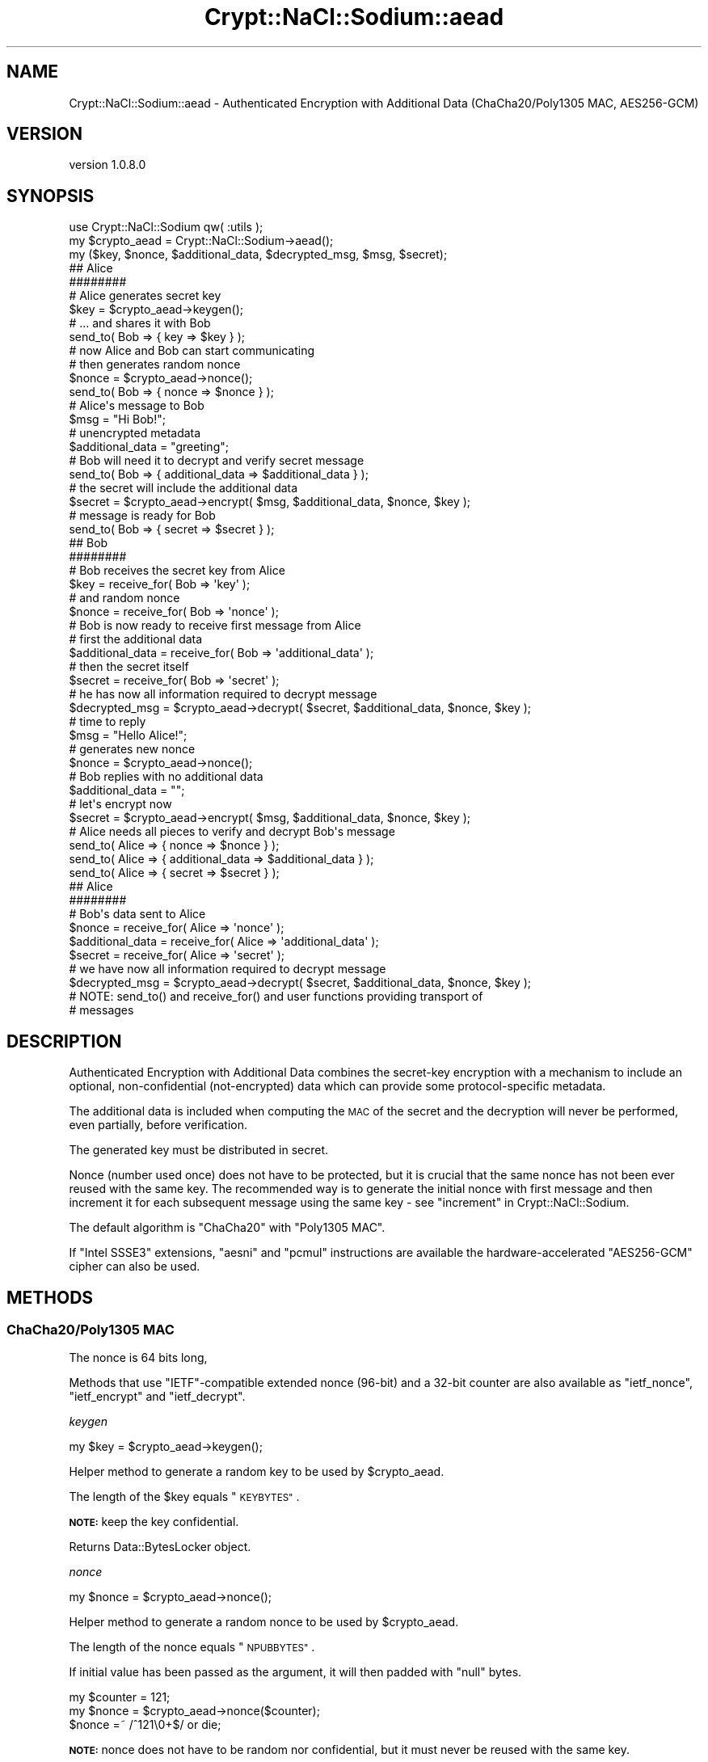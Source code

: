.\" Automatically generated by Pod::Man 4.14 (Pod::Simple 3.40)
.\"
.\" Standard preamble:
.\" ========================================================================
.de Sp \" Vertical space (when we can't use .PP)
.if t .sp .5v
.if n .sp
..
.de Vb \" Begin verbatim text
.ft CW
.nf
.ne \\$1
..
.de Ve \" End verbatim text
.ft R
.fi
..
.\" Set up some character translations and predefined strings.  \*(-- will
.\" give an unbreakable dash, \*(PI will give pi, \*(L" will give a left
.\" double quote, and \*(R" will give a right double quote.  \*(C+ will
.\" give a nicer C++.  Capital omega is used to do unbreakable dashes and
.\" therefore won't be available.  \*(C` and \*(C' expand to `' in nroff,
.\" nothing in troff, for use with C<>.
.tr \(*W-
.ds C+ C\v'-.1v'\h'-1p'\s-2+\h'-1p'+\s0\v'.1v'\h'-1p'
.ie n \{\
.    ds -- \(*W-
.    ds PI pi
.    if (\n(.H=4u)&(1m=24u) .ds -- \(*W\h'-12u'\(*W\h'-12u'-\" diablo 10 pitch
.    if (\n(.H=4u)&(1m=20u) .ds -- \(*W\h'-12u'\(*W\h'-8u'-\"  diablo 12 pitch
.    ds L" ""
.    ds R" ""
.    ds C` ""
.    ds C' ""
'br\}
.el\{\
.    ds -- \|\(em\|
.    ds PI \(*p
.    ds L" ``
.    ds R" ''
.    ds C`
.    ds C'
'br\}
.\"
.\" Escape single quotes in literal strings from groff's Unicode transform.
.ie \n(.g .ds Aq \(aq
.el       .ds Aq '
.\"
.\" If the F register is >0, we'll generate index entries on stderr for
.\" titles (.TH), headers (.SH), subsections (.SS), items (.Ip), and index
.\" entries marked with X<> in POD.  Of course, you'll have to process the
.\" output yourself in some meaningful fashion.
.\"
.\" Avoid warning from groff about undefined register 'F'.
.de IX
..
.nr rF 0
.if \n(.g .if rF .nr rF 1
.if (\n(rF:(\n(.g==0)) \{\
.    if \nF \{\
.        de IX
.        tm Index:\\$1\t\\n%\t"\\$2"
..
.        if !\nF==2 \{\
.            nr % 0
.            nr F 2
.        \}
.    \}
.\}
.rr rF
.\" ========================================================================
.\"
.IX Title "Crypt::NaCl::Sodium::aead 3"
.TH Crypt::NaCl::Sodium::aead 3 "2015-12-27" "perl v5.32.0" "User Contributed Perl Documentation"
.\" For nroff, turn off justification.  Always turn off hyphenation; it makes
.\" way too many mistakes in technical documents.
.if n .ad l
.nh
.SH "NAME"
Crypt::NaCl::Sodium::aead \- Authenticated Encryption with Additional Data (ChaCha20/Poly1305 MAC, AES256\-GCM)
.SH "VERSION"
.IX Header "VERSION"
version 1.0.8.0
.SH "SYNOPSIS"
.IX Header "SYNOPSIS"
.Vb 1
\&    use Crypt::NaCl::Sodium qw( :utils );
\&
\&    my $crypto_aead = Crypt::NaCl::Sodium\->aead();
\&
\&    my ($key, $nonce, $additional_data, $decrypted_msg, $msg, $secret);
\&
\&    ## Alice
\&    ########
\&
\&    # Alice generates secret key
\&    $key = $crypto_aead\->keygen();
\&
\&    # ... and shares it with Bob
\&    send_to( Bob => { key => $key } );
\&
\&    # now Alice and Bob can start communicating
\&
\&    # then generates random nonce
\&    $nonce = $crypto_aead\->nonce();
\&
\&    send_to( Bob => { nonce => $nonce } );
\&
\&    # Alice\*(Aqs message to Bob
\&    $msg = "Hi Bob!";
\&
\&    # unencrypted metadata
\&    $additional_data = "greeting";
\&
\&    # Bob will need it to decrypt and verify secret message
\&    send_to( Bob => { additional_data => $additional_data } );
\&
\&    # the secret will include the additional data
\&    $secret = $crypto_aead\->encrypt( $msg, $additional_data, $nonce, $key );
\&
\&    # message is ready for Bob
\&    send_to( Bob => { secret => $secret } );
\&
\&    ## Bob
\&    ########
\&
\&    # Bob receives the secret key from Alice
\&    $key = receive_for( Bob => \*(Aqkey\*(Aq );
\&
\&    # and random nonce
\&    $nonce = receive_for( Bob => \*(Aqnonce\*(Aq );
\&
\&    # Bob is now ready to receive first message from Alice
\&    # first the additional data
\&    $additional_data = receive_for( Bob => \*(Aqadditional_data\*(Aq );
\&
\&    # then the secret itself
\&    $secret = receive_for( Bob => \*(Aqsecret\*(Aq );
\&
\&    # he has now all information required to decrypt message
\&    $decrypted_msg = $crypto_aead\->decrypt( $secret, $additional_data, $nonce, $key );
\&
\&    # time to reply
\&    $msg = "Hello Alice!";
\&
\&    # generates new nonce
\&    $nonce = $crypto_aead\->nonce();
\&
\&    # Bob replies with no additional data
\&    $additional_data = "";
\&
\&    # let\*(Aqs encrypt now
\&    $secret = $crypto_aead\->encrypt( $msg, $additional_data, $nonce, $key );
\&
\&    # Alice needs all pieces to verify and decrypt Bob\*(Aqs message
\&    send_to( Alice => { nonce => $nonce } );
\&    send_to( Alice => { additional_data => $additional_data } );
\&    send_to( Alice => { secret => $secret } );
\&
\&    ## Alice
\&    ########
\&
\&    # Bob\*(Aqs data sent to Alice
\&    $nonce           = receive_for( Alice => \*(Aqnonce\*(Aq );
\&    $additional_data = receive_for( Alice => \*(Aqadditional_data\*(Aq );
\&    $secret          = receive_for( Alice => \*(Aqsecret\*(Aq );
\&
\&    # we have now all information required to decrypt message
\&    $decrypted_msg = $crypto_aead\->decrypt( $secret, $additional_data, $nonce, $key );
\&
\&    # NOTE: send_to() and receive_for() and user functions providing transport of
\&    # messages
.Ve
.SH "DESCRIPTION"
.IX Header "DESCRIPTION"
Authenticated Encryption with Additional Data combines the secret-key encryption
with a mechanism to include an optional, non-confidential (not-encrypted) data
which can provide some protocol-specific metadata.
.PP
The additional data is included when computing the \s-1MAC\s0 of the secret and the
decryption will never be performed, even partially, before verification.
.PP
The generated key must be distributed in secret.
.PP
Nonce (number used once) does not have to be protected, but it is crucial that
the same nonce has not been ever reused with the same key. The recommended way
is to generate the initial nonce with first message and then increment it for
each subsequent message using the same key \- see \*(L"increment\*(R" in Crypt::NaCl::Sodium.
.PP
The default algorithm is \f(CW\*(C`ChaCha20\*(C'\fR with \f(CW\*(C`Poly1305 MAC\*(C'\fR.
.PP
If \f(CW\*(C`Intel SSSE3\*(C'\fR extensions, \f(CW\*(C`aesni\*(C'\fR and \f(CW\*(C`pcmul\*(C'\fR instructions are available
the hardware-accelerated \f(CW\*(C`AES256\-GCM\*(C'\fR cipher can also be used.
.SH "METHODS"
.IX Header "METHODS"
.SS "ChaCha20/Poly1305 \s-1MAC\s0"
.IX Subsection "ChaCha20/Poly1305 MAC"
The nonce is 64 bits long,
.PP
Methods that use \f(CW\*(C`IETF\*(C'\fR\-compatible extended nonce (96\-bit) and a 32\-bit
counter are also available as \*(L"ietf_nonce\*(R", \*(L"ietf_encrypt\*(R" and
\&\*(L"ietf_decrypt\*(R".
.PP
\fIkeygen\fR
.IX Subsection "keygen"
.PP
.Vb 1
\&    my $key = $crypto_aead\->keygen();
.Ve
.PP
Helper method to generate a random key to be used by \f(CW$crypto_aead\fR.
.PP
The length of the \f(CW$key\fR equals \*(L"\s-1KEYBYTES\*(R"\s0.
.PP
\&\fB\s-1NOTE:\s0\fR keep the key confidential.
.PP
Returns Data::BytesLocker object.
.PP
\fInonce\fR
.IX Subsection "nonce"
.PP
.Vb 1
\&    my $nonce = $crypto_aead\->nonce();
.Ve
.PP
Helper method to generate a random nonce to be used by \f(CW$crypto_aead\fR.
.PP
The length of the nonce equals \*(L"\s-1NPUBBYTES\*(R"\s0.
.PP
If initial value has been passed as the argument, it will then padded with
\&\f(CW\*(C`null\*(C'\fR bytes.
.PP
.Vb 3
\&    my $counter = 121;
\&    my $nonce = $crypto_aead\->nonce($counter);
\&    $nonce =~ /^121\e0+$/ or die;
.Ve
.PP
\&\fB\s-1NOTE:\s0\fR nonce does not have to be random nor confidential, but it must never
be reused with the same key.
.PP
If random nonce is being used it needs to be provided to the other party to
allow decryption.
.PP
If counter is being used store it alongside the key to avoid accidental reuse on
the next session. In connection-oriented protocols counter-based nonce could help
rejecting duplicate messages.
.PP
Returns Data::BytesLocker object.
.PP
ietf_nonce
.IX Subsection "ietf_nonce"
.PP
.Vb 1
\&    my $nonce_ietf = $crypto_aead\->ietf_nonce();
.Ve
.PP
Same as above but generates \f(CW\*(C`IETF\*(C'\fR\-compatible extended nonce.
.PP
The length of the nonce equals \*(L"\s-1IETF_NPUBBYTES\*(R"\s0.
.PP
\fIencrypt\fR
.IX Subsection "encrypt"
.PP
.Vb 1
\&    my $secret = $crypto_aead\->encrypt($msg, $additional_data, $nonce, $key);
.Ve
.PP
Encrypts the plaintext message using given \f(CW$nonce\fR and \f(CW$key\fR. Even when empty the
\&\f(CW$additional_data\fR will be used to compute the \s-1MAC\s0 of the secret message.
.PP
The length of the \f(CW$secret\fR is at most equal to the length of \f(CW$msg\fR + \*(L"\s-1ABYTES\*(R"\s0.
.PP
Returns Data::BytesLocker object.
.PP
ietf_encrypt
.IX Subsection "ietf_encrypt"
.PP
.Vb 1
\&    my $secret = $crypto_aead\->ietf_encrypt($msg, $additional_data, $nonce_ietf, $key);
.Ve
.PP
Same as above but uses \f(CW\*(C`IETF\*(C'\fR\-compatible extended nonce.
.PP
\fIdecrypt\fR
.IX Subsection "decrypt"
.PP
.Vb 9
\&    my $msg;
\&    eval {
\&        $msg = $crypto_aead\->decrypt($secret, $additional_data, $nonce, $key);
\&    };
\&    if ( $@ ) {
\&        warn "Message forged!";
\&    } else {
\&        print "Decrypted message: $msg\en";
\&    }
.Ve
.PP
Verify and decrypt the secret message with \f(CW$additional_data\fR using given \f(CW$nonce\fR and \f(CW$key\fR.
.PP
Function croaks if the verification fails. Otherwise returns the decrypted message.
.PP
The length of the \f(CW$msg\fR is at most equal to the length of \f(CW$secret\fR \- \*(L"\s-1ABYTES\*(R"\s0.
.PP
Returns Data::BytesLocker object.
.PP
ietf_decrypt
.IX Subsection "ietf_decrypt"
.PP
.Vb 9
\&    my $msg;
\&    eval {
\&        $msg = $crypto_aead\->ietf_decrypt($secret, $additional_data, $nonce_ietf, $key);
\&    };
\&    if ( $@ ) {
\&        warn "Message forged!";
\&    } else {
\&        print "Decrypted message: $msg\en";
\&    }
.Ve
.PP
Same as above but uses \f(CW\*(C`IETF\*(C'\fR\-compatible extended nonce.
.SS "\s-1AES256\-GCM\s0"
.IX Subsection "AES256-GCM"
When supported by the \s-1CPU,\s0 \f(CW\*(C`AES256\-GCM\*(C'\fR is the fastest \f(CW\*(C`AEAD\*(C'\fR cipher available
in this library.
.PP
If portability is a concern, use default \*(L"ChaCha20/Poly1305 \s-1MAC\*(R"\s0 cipher.
.PP
\fIaes256gcm_is_available\fR
.IX Subsection "aes256gcm_is_available"
.PP
.Vb 3
\&    if ( $crypto_aead\->aes256gcm_is_available ) {
\&        print "Can use AES256\-GCM!\en";
\&    }
.Ve
.PP
Returns true if the current \s-1CPU\s0 supports \f(CW\*(C`AES256\-GCM\*(C'\fR implementation.
.PP
\fIaes256gcm_keygen\fR
.IX Subsection "aes256gcm_keygen"
.PP
.Vb 1
\&    my $key = $crypto_aead\->aes256gcm_keygen();
.Ve
.PP
Helper method to generate a random key to be used by \f(CW$crypto_aead\fR.
.PP
The length of the \f(CW$key\fR equals \*(L"\s-1AES256GCM_KEYBYTES\*(R"\s0.
.PP
\&\fB\s-1NOTE:\s0\fR keep the key confidential.
.PP
Returns Data::BytesLocker object.
.PP
\&\fB\s-1NOTE:\s0\fR if \f(CW\*(C`AES256\-GCM\*(C'\fR is not available this method croaks.
.PP
\fIaes256gcm_beforenm\fR
.IX Subsection "aes256gcm_beforenm"
.PP
.Vb 1
\&    my $precal_key = $crypto_aead\->aes256gcm_beforenm( $key );
.Ve
.PP
Applications that encrypt several messages using the same key can gain a little
speed by expanding the \s-1AES\s0 key only once, via the precalculation interface.
.PP
Returns \f(CW\*(C`Crypt::NaCl::Sodium::aead::aes256gcmstate\*(C'\fR object which encapsulates
the expanded key.
.PP
\&\fB\s-1NOTE:\s0\fR the returned object provides following methods to allow securing the
access to the expanded key:
.PP
\&\fB\s-1NOTE:\s0\fR if \f(CW\*(C`AES256\-GCM\*(C'\fR is not available this method croaks.
.PP
lock
.IX Subsection "lock"
.PP
.Vb 1
\&    $precal_key\->lock();
.Ve
.PP
When called makes the state inaccessible. It cannot be read or written,
but the data are preserved.
.PP
unlock
.IX Subsection "unlock"
.PP
.Vb 1
\&    $precal_key\->unlock();
.Ve
.PP
When called makes the state accessible for read access only.
.PP
is_locked
.IX Subsection "is_locked"
.PP
.Vb 3
\&    if ( $precal_key\->is_locked ) {
\&        $precal_key\->unlock;
\&    }
.Ve
.PP
Returns true if the \f(CW$precal_key\fR object is locked, false otherwise.
.PP
\fIaes256gcm_nonce\fR
.IX Subsection "aes256gcm_nonce"
.PP
.Vb 1
\&    my $nonce = $crypto_aead\->aes256gcm_nonce();
.Ve
.PP
Helper method to generate a random nonce to be used by \f(CW$crypto_aead\fR.
.PP
The length of the nonce equals \*(L"\s-1AES256GCM_NPUBBYTES\*(R"\s0.
.PP
If initial value has been passed as the argument, it will then padded with
\&\f(CW\*(C`null\*(C'\fR bytes.
.PP
.Vb 3
\&    my $counter = 121;
\&    my $nonce = $crypto_aead\->aes256gcm_nonce($counter);
\&    $nonce =~ /^121\e0+$/ or die;
.Ve
.PP
\&\fB\s-1NOTE:\s0\fR nonce does not have to be random nor confidential, but it must never
be reused with the same key.
.PP
If random nonce is being used it needs to be provided to the other party to
allow decryption.
.PP
If counter is being used store it alongside the key to avoid accidental reuse on
the next session. In connection-oriented protocols counter-based nonce could help
rejecting duplicate messages.
.PP
Returns Data::BytesLocker object.
.PP
\&\fB\s-1NOTE:\s0\fR if \f(CW\*(C`AES256\-GCM\*(C'\fR is not available this method croaks.
.PP
\fIaes256gcm_encrypt\fR
.IX Subsection "aes256gcm_encrypt"
.PP
.Vb 1
\&    my $secret = $crypto_aead\->aes256gcm_encrypt($msg, $additional_data, $nonce, $key);
.Ve
.PP
Encrypts the plaintext message using given \f(CW$nonce\fR and \f(CW$key\fR. Even when empty the
\&\f(CW$additional_data\fR will be used to compute the \s-1MAC\s0 of the secret message.
.PP
The length of the \f(CW$secret\fR is at most equal to the length of \f(CW$msg\fR +
\&\*(L"\s-1AES256GCM_ABYTES\*(R"\s0.
.PP
Returns Data::BytesLocker object.
.PP
\&\fB\s-1NOTE:\s0\fR if \f(CW\*(C`AES256\-GCM\*(C'\fR is not available this method croaks.
.PP
aes256gcm_encrypt_afternm
.IX Subsection "aes256gcm_encrypt_afternm"
.PP
.Vb 2
\&    my $secret = $crypto_aead\->aes256gcm_encrypt_afternm($msg, $additional_data, $nonce,
\&        $precal_key);
.Ve
.PP
Same as above but uses precalculated key (as returned by \*(L"aes256gcm_beforenm\*(R").
.PP
\fIaes256gcm_decrypt\fR
.IX Subsection "aes256gcm_decrypt"
.PP
.Vb 9
\&    my $msg;
\&    eval {
\&        $msg = $crypto_aead\->aes256gcm_decrypt($secret, $additional_data, $nonce, $key);
\&    };
\&    if ( $@ ) {
\&        warn "Message forged!";
\&    } else {
\&        print "Decrypted message: $msg\en";
\&    }
.Ve
.PP
Verify and decrypt the secret message with \f(CW$additional_data\fR using given \f(CW$nonce\fR and \f(CW$key\fR.
.PP
Function croaks if the verification fails. Otherwise returns the decrypted message.
.PP
The length of the \f(CW$msg\fR is at most equal to the length of \f(CW$secret\fR \-
\&\*(L"\s-1AES256GCM_ABYTES\*(R"\s0.
.PP
Returns Data::BytesLocker object.
.PP
\&\fB\s-1NOTE:\s0\fR if \f(CW\*(C`AES256\-GCM\*(C'\fR is not available this method croaks.
.PP
aes256gcm_decrypt_afternm
.IX Subsection "aes256gcm_decrypt_afternm"
.PP
.Vb 10
\&    my $msg;
\&    eval {
\&        $msg = $crypto_aead\->aes256gcm_decrypt_afternm($secret, $additional_data, $nonce,
\&            $precal_key);
\&    };
\&    if ( $@ ) {
\&        warn "Message forged!";
\&    } else {
\&        print "Decrypted message: $msg\en";
\&    }
.Ve
.PP
Same as above but uses precalculated key (as returned by \*(L"aes256gcm_beforenm\*(R").
.SH "CONSTANTS"
.IX Header "CONSTANTS"
.SS "\s-1NPUBBYTES\s0"
.IX Subsection "NPUBBYTES"
.Vb 1
\&    my $nonce_length = $crypto_aead\->NPUBBYTES;
.Ve
.PP
Returns the length of nonce used by \*(L"ChaCha20/Poly1305 \s-1MAC\*(R"\s0 methods.
.SS "\s-1IETF_NPUBBYTES\s0"
.IX Subsection "IETF_NPUBBYTES"
.Vb 1
\&    my $nonce_length = $crypto_aead\->IETF_NPUBBYTES;
.Ve
.PP
Returns the length of nonce used by \f(CW\*(C`IETF\*(C'\fR\-compatible \*(L"ChaCha20/Poly1305 \s-1MAC\*(R"\s0 methods.
.SS "\s-1AES256GCM_NPUBBYTES\s0"
.IX Subsection "AES256GCM_NPUBBYTES"
.Vb 1
\&    my $nonce_length = $crypto_aead\->AES256GCM_NPUBBYTES;
.Ve
.PP
Returns the length of nonce used by \*(L"\s-1AES256\-GCM\*(R"\s0 methods.
.PP
\&\fB\s-1NOTE:\s0\fR if \f(CW\*(C`AES256\-GCM\*(C'\fR is not available this method croaks.
.SS "\s-1KEYBYTES\s0"
.IX Subsection "KEYBYTES"
.Vb 1
\&    my $key_length = $crypto_aead\->KEYBYTES;
.Ve
.PP
Returns the length of key used by \*(L"ChaCha20/Poly1305 \s-1MAC\*(R"\s0 methods.
.SS "\s-1AES256GCM_KEYBYTES\s0"
.IX Subsection "AES256GCM_KEYBYTES"
.Vb 1
\&    my $key_length = $crypto_aead\->AES256GCM_KEYBYTES;
.Ve
.PP
Returns the length of key used by \*(L"\s-1AES256\-GCM\*(R"\s0 methods.
.PP
\&\fB\s-1NOTE:\s0\fR if \f(CW\*(C`AES256\-GCM\*(C'\fR is not available this method croaks.
.SS "\s-1ABYTES\s0"
.IX Subsection "ABYTES"
.Vb 1
\&    my $additional_bytes = $crypto_aead\->ABYTES;
.Ve
.PP
Returns the maximum of number of additional bytes added to encrypted messages
used by \*(L"ChaCha20/Poly1305 \s-1MAC\*(R"\s0 methods.
.SS "\s-1AES256GCM_ABYTES\s0"
.IX Subsection "AES256GCM_ABYTES"
.Vb 1
\&    my $additional_bytes = $crypto_aead\->AES256GCM_ABYTES;
.Ve
.PP
Returns the maximum of number of additional bytes added to encrypted messages
used by \*(L"\s-1AES256\-GCM\*(R"\s0 methods.
.PP
\&\fB\s-1NOTE:\s0\fR if \f(CW\*(C`AES256\-GCM\*(C'\fR is not available this method croaks.
.SH "ALGORITHM DETAILS"
.IX Header "ALGORITHM DETAILS"
\&\f(CW\*(C`crypto_aead\*(C'\fR for encryption by default uses \f(CW\*(C`ChaCha20\*(C'\fR stream cipher and
\&\f(CW\*(C`Poly1305 MAC\*(C'\fR for authentication.
.PP
Google has selected those algorithms as a replacement for \s-1RC4\s0 in OpenSSL, and
shortly afterwards it has been added to OpenSSH.
.PP
The \f(CW\*(C`AES256\-GCM\*(C'\fR algorithm has been recommended by \f(CW\*(C`NIST\*(C'\fR and is a part of the
\&\f(CW\*(C`TLS 1.2\*(C'\fR ciphers.
.SH "SEE ALSO"
.IX Header "SEE ALSO"
.IP "\(bu" 4
Data::BytesLocker \- guarded data storage
.IP "\(bu" 4
ChaCha, a variant of Salsa20 <http://cr.yp.to/chacha/chacha-20080128.pdf>
.IP "\(bu" 4
The Poly1305\-AES message-authentication code <http://cr.yp.to/mac/poly1305-20050329.pdf>
.IP "\(bu" 4
ChaCha20 and Poly1305 based Cipher Suites for \s-1TLS\s0 <https://tools.ietf.org/html/draft-agl-tls-chacha20poly1305-04>
.IP "\(bu" 4
\&\s-1AES\s0 Galois Counter Mode (\s-1GCM\s0) Cipher Suites for \s-1TLS\s0 <https://tools.ietf.org/html/rfc5288>
.IP "\(bu" 4
An Interface and Algorithms for Authenticated Encryption <https://tools.ietf.org/html/rfc5116>
.SH "AUTHOR"
.IX Header "AUTHOR"
Alex J. G. Burzyński <ajgb@cpan.org>
.SH "COPYRIGHT AND LICENSE"
.IX Header "COPYRIGHT AND LICENSE"
This software is copyright (c) 2015 by Alex J. G. Burzyński <ajgb@cpan.org>.
.PP
This is free software; you can redistribute it and/or modify it under
the same terms as the Perl 5 programming language system itself.
